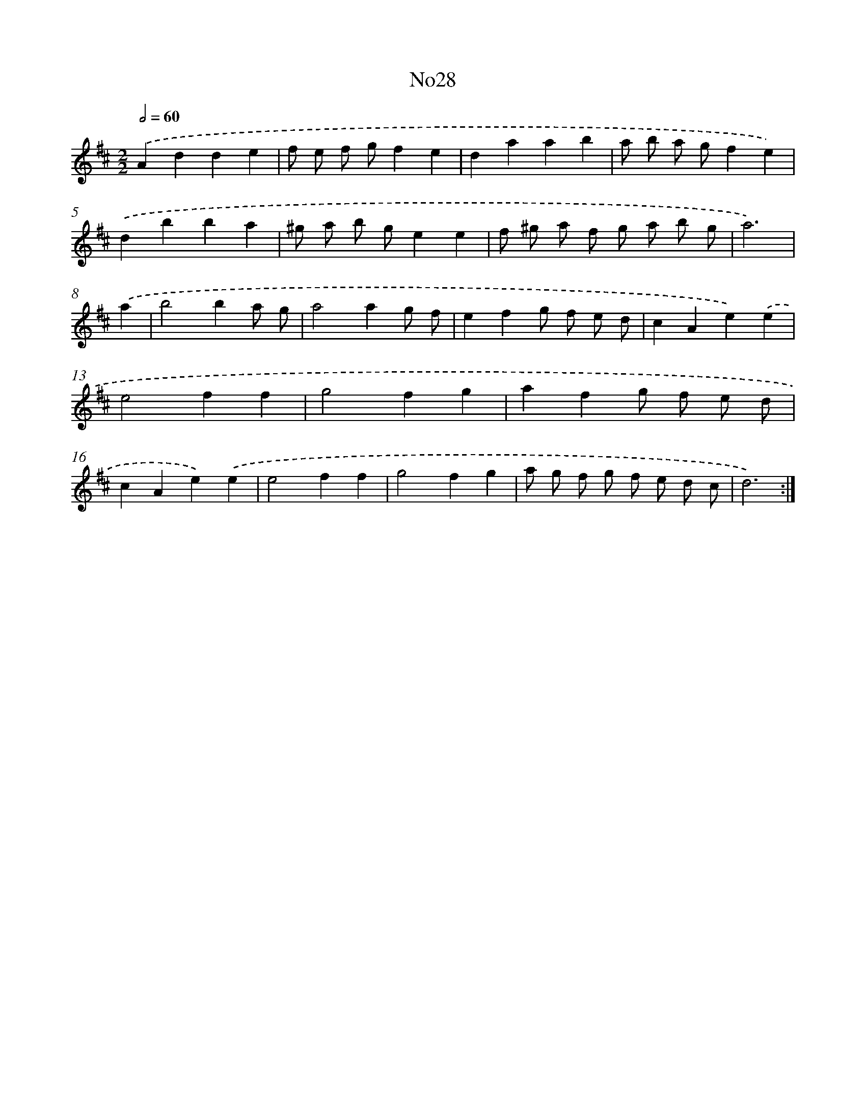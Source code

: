 X: 6750
T: No28
%%abc-version 2.0
%%abcx-abcm2ps-target-version 5.9.1 (29 Sep 2008)
%%abc-creator hum2abc beta
%%abcx-conversion-date 2018/11/01 14:36:31
%%humdrum-veritas 103174383
%%humdrum-veritas-data 512321826
%%continueall 1
%%barnumbers 0
L: 1/4
M: 2/2
Q: 1/2=60
K: D clef=treble
.('Adde |
f/ e/ f/ g/fe |
daab |
a/ b/ a/ g/fe) |
.('dbba |
^g/ a/ b/ g/ee |
f/ ^g/ a/ f/ g/ a/ b/ g/ |
a3) |
.('a [I:setbarnb 9]|
b2ba/ g/ |
a2ag/ f/ |
efg/ f/ e/ d/ |
cAe).('e |
e2ff |
g2fg |
afg/ f/ e/ d/ |
cAe).('e |
e2ff |
g2fg |
a/ g/ f/ g/ f/ e/ d/ c/ |
d3) :|]
